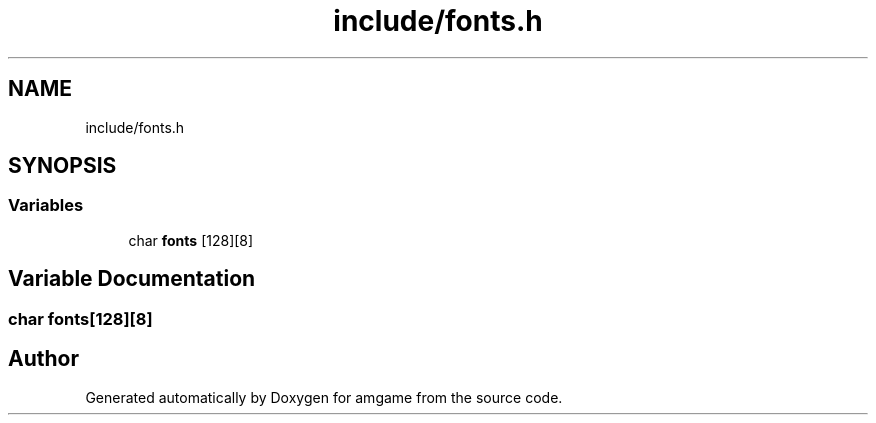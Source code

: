 .TH "include/fonts.h" 3 "Mon Mar 2 2020" "amgame" \" -*- nroff -*-
.ad l
.nh
.SH NAME
include/fonts.h
.SH SYNOPSIS
.br
.PP
.SS "Variables"

.in +1c
.ti -1c
.RI "char \fBfonts\fP [128][8]"
.br
.in -1c
.SH "Variable Documentation"
.PP 
.SS "char fonts[128][8]"

.SH "Author"
.PP 
Generated automatically by Doxygen for amgame from the source code\&.
